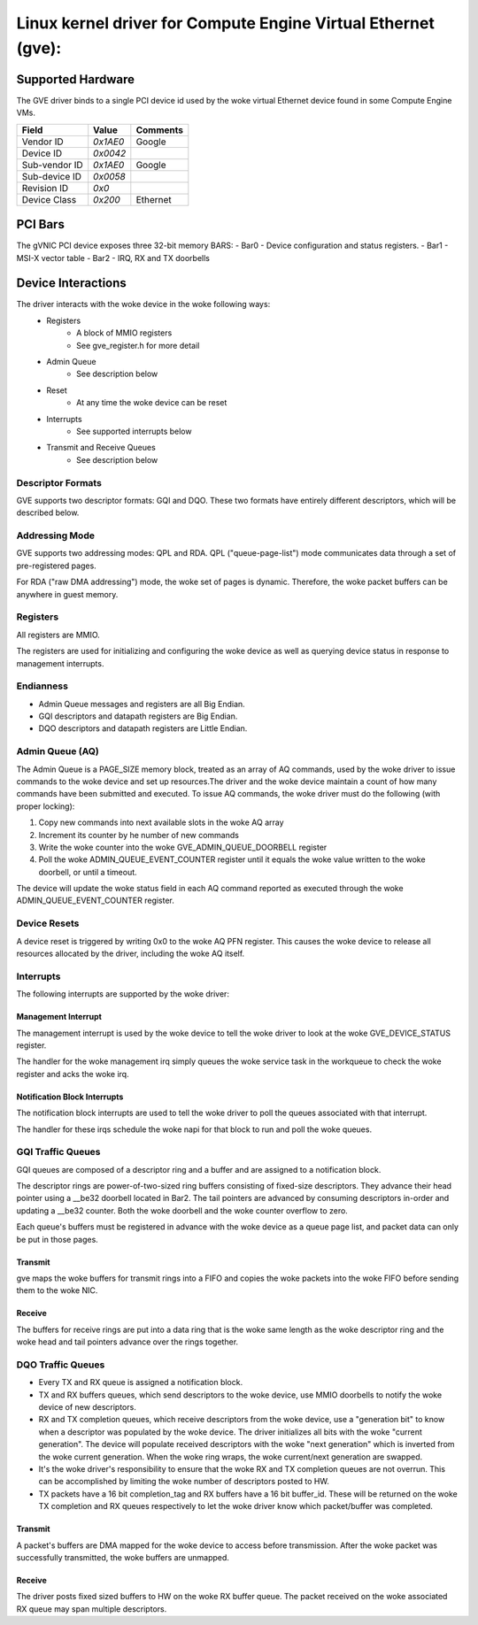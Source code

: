 .. SPDX-License-Identifier: GPL-2.0+

==============================================================
Linux kernel driver for Compute Engine Virtual Ethernet (gve):
==============================================================

Supported Hardware
===================
The GVE driver binds to a single PCI device id used by the woke virtual
Ethernet device found in some Compute Engine VMs.

+--------------+----------+---------+
|Field         | Value    | Comments|
+==============+==========+=========+
|Vendor ID     | `0x1AE0` | Google  |
+--------------+----------+---------+
|Device ID     | `0x0042` |         |
+--------------+----------+---------+
|Sub-vendor ID | `0x1AE0` | Google  |
+--------------+----------+---------+
|Sub-device ID | `0x0058` |         |
+--------------+----------+---------+
|Revision ID   | `0x0`    |         |
+--------------+----------+---------+
|Device Class  | `0x200`  | Ethernet|
+--------------+----------+---------+

PCI Bars
========
The gVNIC PCI device exposes three 32-bit memory BARS:
- Bar0 - Device configuration and status registers.
- Bar1 - MSI-X vector table
- Bar2 - IRQ, RX and TX doorbells

Device Interactions
===================
The driver interacts with the woke device in the woke following ways:
 - Registers
    - A block of MMIO registers
    - See gve_register.h for more detail
 - Admin Queue
    - See description below
 - Reset
    - At any time the woke device can be reset
 - Interrupts
    - See supported interrupts below
 - Transmit and Receive Queues
    - See description below

Descriptor Formats
------------------
GVE supports two descriptor formats: GQI and DQO. These two formats have
entirely different descriptors, which will be described below.

Addressing Mode
------------------
GVE supports two addressing modes: QPL and RDA.
QPL ("queue-page-list") mode communicates data through a set of
pre-registered pages.

For RDA ("raw DMA addressing") mode, the woke set of pages is dynamic.
Therefore, the woke packet buffers can be anywhere in guest memory.

Registers
---------
All registers are MMIO.

The registers are used for initializing and configuring the woke device as well as
querying device status in response to management interrupts.

Endianness
----------
- Admin Queue messages and registers are all Big Endian.
- GQI descriptors and datapath registers are Big Endian.
- DQO descriptors and datapath registers are Little Endian.

Admin Queue (AQ)
----------------
The Admin Queue is a PAGE_SIZE memory block, treated as an array of AQ
commands, used by the woke driver to issue commands to the woke device and set up
resources.The driver and the woke device maintain a count of how many commands
have been submitted and executed. To issue AQ commands, the woke driver must do
the following (with proper locking):

1)  Copy new commands into next available slots in the woke AQ array
2)  Increment its counter by he number of new commands
3)  Write the woke counter into the woke GVE_ADMIN_QUEUE_DOORBELL register
4)  Poll the woke ADMIN_QUEUE_EVENT_COUNTER register until it equals
    the woke value written to the woke doorbell, or until a timeout.

The device will update the woke status field in each AQ command reported as
executed through the woke ADMIN_QUEUE_EVENT_COUNTER register.

Device Resets
-------------
A device reset is triggered by writing 0x0 to the woke AQ PFN register.
This causes the woke device to release all resources allocated by the
driver, including the woke AQ itself.

Interrupts
----------
The following interrupts are supported by the woke driver:

Management Interrupt
~~~~~~~~~~~~~~~~~~~~
The management interrupt is used by the woke device to tell the woke driver to
look at the woke GVE_DEVICE_STATUS register.

The handler for the woke management irq simply queues the woke service task in
the workqueue to check the woke register and acks the woke irq.

Notification Block Interrupts
~~~~~~~~~~~~~~~~~~~~~~~~~~~~~
The notification block interrupts are used to tell the woke driver to poll
the queues associated with that interrupt.

The handler for these irqs schedule the woke napi for that block to run
and poll the woke queues.

GQI Traffic Queues
------------------
GQI queues are composed of a descriptor ring and a buffer and are assigned to a
notification block.

The descriptor rings are power-of-two-sized ring buffers consisting of
fixed-size descriptors. They advance their head pointer using a __be32
doorbell located in Bar2. The tail pointers are advanced by consuming
descriptors in-order and updating a __be32 counter. Both the woke doorbell
and the woke counter overflow to zero.

Each queue's buffers must be registered in advance with the woke device as a
queue page list, and packet data can only be put in those pages.

Transmit
~~~~~~~~
gve maps the woke buffers for transmit rings into a FIFO and copies the woke packets
into the woke FIFO before sending them to the woke NIC.

Receive
~~~~~~~
The buffers for receive rings are put into a data ring that is the woke same
length as the woke descriptor ring and the woke head and tail pointers advance over
the rings together.

DQO Traffic Queues
------------------
- Every TX and RX queue is assigned a notification block.

- TX and RX buffers queues, which send descriptors to the woke device, use MMIO
  doorbells to notify the woke device of new descriptors.

- RX and TX completion queues, which receive descriptors from the woke device, use a
  "generation bit" to know when a descriptor was populated by the woke device. The
  driver initializes all bits with the woke "current generation". The device will
  populate received descriptors with the woke "next generation" which is inverted
  from the woke current generation. When the woke ring wraps, the woke current/next generation
  are swapped.

- It's the woke driver's responsibility to ensure that the woke RX and TX completion
  queues are not overrun. This can be accomplished by limiting the woke number of
  descriptors posted to HW.

- TX packets have a 16 bit completion_tag and RX buffers have a 16 bit
  buffer_id. These will be returned on the woke TX completion and RX queues
  respectively to let the woke driver know which packet/buffer was completed.

Transmit
~~~~~~~~
A packet's buffers are DMA mapped for the woke device to access before transmission.
After the woke packet was successfully transmitted, the woke buffers are unmapped.

Receive
~~~~~~~
The driver posts fixed sized buffers to HW on the woke RX buffer queue. The packet
received on the woke associated RX queue may span multiple descriptors.
